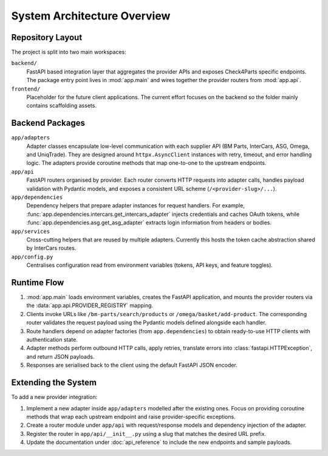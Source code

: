 System Architecture Overview
============================

Repository Layout
-----------------

The project is split into two main workspaces:

``backend/``
    FastAPI based integration layer that aggregates the provider APIs and exposes
    Check4Parts specific endpoints. The package entry point lives in
    :mod:`app.main` and wires together the provider routers from
    :mod:`app.api`.

``frontend/``
    Placeholder for the future client applications. The current effort focuses
    on the backend so the folder mainly contains scaffolding assets.


Backend Packages
----------------

``app/adapters``
    Adapter classes encapsulate low-level communication with each supplier API
    (BM Parts, InterCars, ASG, Omega, and UniqTrade). They are designed around
    ``httpx.AsyncClient`` instances with retry, timeout, and error handling
    logic. The adapters provide coroutine methods that map one-to-one to the
    upstream endpoints.

``app/api``
    FastAPI routers organised by provider. Each router converts HTTP requests
    into adapter calls, handles payload validation with Pydantic models, and
    exposes a consistent URL scheme (``/<provider-slug>/...``).

``app/dependencies``
    Dependency helpers that prepare adapter instances for request handlers. For
    example, :func:`app.dependencies.intercars.get_intercars_adapter` injects
    credentials and caches OAuth tokens, while :func:`app.dependencies.asg.get_asg_adapter`
    extracts login information from headers or bodies.

``app/services``
    Cross-cutting helpers that are reused by multiple adapters. Currently this
    hosts the token cache abstraction shared by InterCars routes.

``app/config.py``
    Centralises configuration read from environment variables (tokens, API
    keys, and feature toggles).


Runtime Flow
------------

1. :mod:`app.main` loads environment variables, creates the FastAPI
   application, and mounts the provider routers via the
   :data:`app.api.PROVIDER_REGISTRY` mapping.
2. Clients invoke URLs like ``/bm-parts/search/products`` or
   ``/omega/basket/add-product``. The corresponding router validates the request
   payload using the Pydantic models defined alongside each handler.
3. Route handlers depend on adapter factories (from ``app.dependencies``) to
   obtain ready-to-use HTTP clients with authentication state.
4. Adapter methods perform outbound HTTP calls, apply retries, translate errors
   into :class:`fastapi.HTTPException`, and return JSON payloads.
5. Responses are serialised back to the client using the default FastAPI JSON
   encoder.


Extending the System
--------------------

To add a new provider integration:

1. Implement a new adapter inside ``app/adapters`` modelled after the existing
   ones. Focus on providing coroutine methods that wrap each upstream endpoint
   and raise provider-specific exceptions.
2. Create a router module under ``app/api`` with request/response models and
   dependency injection of the adapter.
3. Register the router in ``app/api/__init__.py`` using a slug that matches the
   desired URL prefix.
4. Update the documentation under :doc:`api_reference` to include the new
   endpoints and sample payloads.

